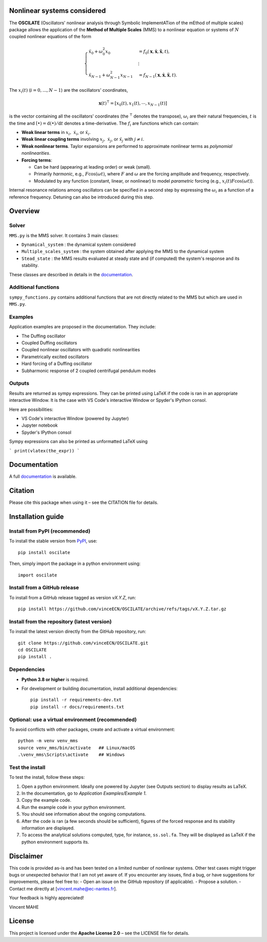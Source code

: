 Nonlinear systems considered
==============================
The **OSCILATE** (Oscillators' nonlinear analysis through Symbolic ImplementATion of the mEthod of multiple scales) package allows the application of the **Method of Multiple Scales** (MMS) to a nonlinear equation or systems of :math:`N` coupled nonlinear equations of the form

.. math::
    \begin{cases}
            \ddot{x}_0 + \omega_0^2 x_0 & = f_0(\boldsymbol{x}, \dot{\boldsymbol{x}}, \ddot{\boldsymbol{x}}, t), \\
            & \vdots \\
            \ddot{x}_{N-1} + \omega_{N-1}^2 x_{N-1} & = f_{N-1}(\boldsymbol{x}, \dot{\boldsymbol{x}}, \ddot{\boldsymbol{x}}, t).
            \end{cases}

The :math:`x_i(t)` (:math:`i=0,...,N-1`) are the oscillators' coordinates, 

.. math::
    \boldsymbol{x}(t)^\intercal = [x_0(t), x_1(t), \cdots, x_{N-1}(t)]         


is the vector containing all the oscillators' coordinates (the :math:`^\intercal` denotes the transpose),
:math:`\omega_i` are their natural frequencies,
:math:`t` is the time and
:math:`\dot{(\bullet)} = \textrm{d}(\bullet)/\textrm{d}t` denotes a time-derivative.
The :math:`f_i` are functions which can contain:

- **Weak linear terms** in :math:`x_i,\; \dot{x}_i`, or :math:`\ddot{x}_i`.
- **Weak linear coupling terms** involving :math:`x_j,\; \dot{x}_j`, or :math:`\ddot{x}_j` with :math:`j \neq i`.
- **Weak nonlinear terms**. Taylor expansions are performed to approximate nonlinear terms as *polynomial nonlinearities*.
- **Forcing terms**:

  - Can be hard (appearing at leading order) or weak (small).
  - Primarily *harmonic*, e.g., :math:`F \cos(\omega t)`, where :math:`F` and :math:`\omega` are the forcing amplitude and frequency, respectively.
  - Modulated by any function (constant, linear, or nonlinear) to model *parametric* forcing (e.g., :math:`x_i(t) F \cos(\omega t)`).

Internal resonance relations among oscillators can be specified in a second step by expressing the :math:`\omega_i` as a function of a reference frequency.
Detuning can also be introduced during this step.

Overview
========
Solver
------
``MMS.py`` is the MMS solver. It contains 3 main classes:

- ``Dynamical_system`` : the dynamical system considered

- ``Multiple_scales_system`` : the system obtained after applying the MMS to the dynamical system

- ``Stead_state`` : the MMS results evaluated at steady state and (if computed) the system's response and its stability. 

These classes are described in details in the `documentation <https://vinceECN.github.io/OSCILATE/>`_.

Additional functions
--------------------
``sympy_functions.py`` contains additional functions that are not directly related to the MMS but which are used in ``MMS.py``.

Examples
--------
Application examples are proposed in the documentation. They include:

- The Duffing oscillator

- Coupled Duffing oscillators

- Coupled nonlinear oscillators with quadratic nonlinearities

- Parametrically excited oscillators

- Hard forcing of a Duffing oscillator

- Subharmonic response of 2 coupled centrifugal pendulum modes

Outputs
-------
Results are returned as sympy expressions.
They can be printed using LaTeX if the code is ran in an appropriate interactive Window. 
It is the case with VS Code's interactive Window or Spyder's IPython consol.

Here are possibilities:

- VS Code's interactive Window (powered by Jupyter)

- Jupyter notebook

- Spyder's IPython consol
 
Sympy expressions can also be printed as unformatted LaTeX using 

```
print(vlatex(the_expr))
```

Documentation
=============
A full `documentation <https://vinceECN.github.io/OSCILATE/>`_ is available.

Citation
========
Please cite this package when using it – see the CITATION file for details.

Installation guide
==================

Install from PyPI (recommended)
-------------------------------
To install the stable version from `PyPI <https://pypi.org/project/oscilate/>`_, use::

    pip install oscilate

Then, simply import the package in a python environment using::

    import oscilate


Install from a GitHub release
-----------------------------
To install from a GitHub release tagged as version `vX.Y.Z`, run::

    pip install https://github.com/vinceECN/OSCILATE/archive/refs/tags/vX.Y.Z.tar.gz



Install from the repository (latest version)
--------------------------------------------
To install the latest version directly from the GitHub repository, run::

    git clone https://github.com/vinceECN/OSCILATE.git
    cd OSCILATE
    pip install .


Dependencies
------------

- **Python 3.8 or higher** is required.

- For development or building documentation, install additional dependencies::
  
    pip install -r requirements-dev.txt
    pip install -r docs/requirements.txt
  

Optional: use a virtual environment (recommended)
-------------------------------------------------
To avoid conflicts with other packages, create and activate a virtual environment::

    python -m venv venv_mms
    source venv_mms/bin/activate   ## Linux/macOS
    .\venv_mms\Scripts\activate    ## Windows



Test the install
----------------

To test the install, follow these steps:

1. Open a python environment. Ideally one powered by Jupyter (see Outputs section) to display results as LaTeX.

2. In the documentation, go to *Application Examples/Example 1*. 

3. Copy the example code.

4. Run the example code in your python environment.

5. You should see information about the ongoing computations.

6. After the code is ran (a few seconds should be sufficient), figures of the forced response and its stability information are displayed.

7. To access the analytical solutions computed, type, for instance, ``ss.sol.fa``. They will be displayed as LaTeX if the python environment supports its. 


Disclaimer
==========
This code is provided as-is and has been tested on a limited number of nonlinear systems. 
Other test cases might trigger bugs or unexpected behavior that I am not yet aware of.
If you encounter any issues, find a bug, or have suggestions for improvements, please feel free to:
- Open an issue on the GitHub repository (if applicable).
- Propose a solution.
- Contact me directly at [vincent.mahe@ec-nantes.fr].

Your feedback is highly appreciated!

Vincent MAHE

License
=======
This project is licensed under the **Apache License 2.0** – see the LICENSE file for details.

